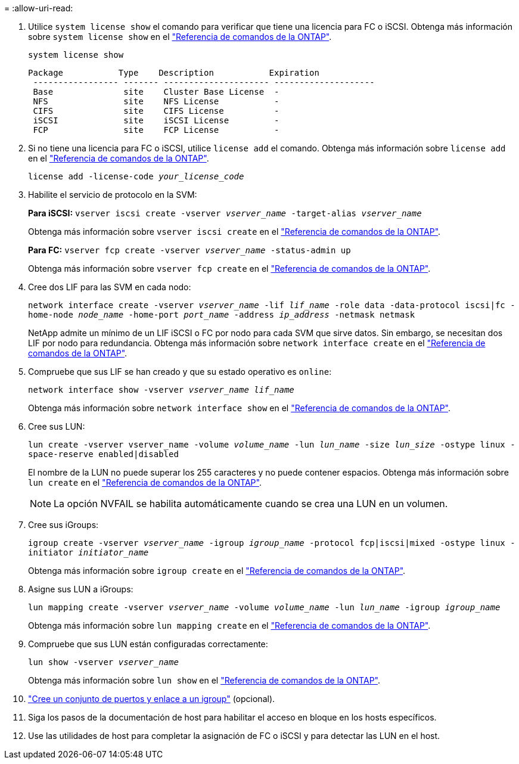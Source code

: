 = 
:allow-uri-read: 


. Utilice `system license show` el comando para verificar que tiene una licencia para FC o iSCSI. Obtenga más información sobre `system license show` en el link:https://docs.netapp.com/us-en/ontap-cli/system-license-show.html["Referencia de comandos de la ONTAP"^].
+
`system license show`

+
[listing]
----

Package           Type    Description           Expiration
 ----------------- ------- --------------------- --------------------
 Base              site    Cluster Base License  -
 NFS               site    NFS License           -
 CIFS              site    CIFS License          -
 iSCSI             site    iSCSI License         -
 FCP               site    FCP License           -
----
. Si no tiene una licencia para FC o iSCSI, utilice `license add` el comando. Obtenga más información sobre `license add` en el link:https://docs.netapp.com/us-en/ontap-cli/search.html?q=license+add["Referencia de comandos de la ONTAP"^].
+
`license add -license-code _your_license_code_`

. Habilite el servicio de protocolo en la SVM:
+
*Para iSCSI:* `vserver iscsi create -vserver _vserver_name_ -target-alias _vserver_name_`

+
Obtenga más información sobre `vserver iscsi create` en el link:https://docs.netapp.com/us-en/ontap-cli/vserver-iscsi-create.html["Referencia de comandos de la ONTAP"^].

+
*Para FC:* `vserver fcp create -vserver _vserver_name_ -status-admin up`

+
Obtenga más información sobre `vserver fcp create` en el link:https://docs.netapp.com/us-en/ontap-cli/vserver-fcp-create.html["Referencia de comandos de la ONTAP"^].

. Cree dos LIF para las SVM en cada nodo:
+
`network interface create -vserver _vserver_name_ -lif _lif_name_ -role data -data-protocol iscsi|fc -home-node _node_name_ -home-port _port_name_ -address _ip_address_ -netmask netmask`

+
NetApp admite un mínimo de un LIF iSCSI o FC por nodo para cada SVM que sirve datos. Sin embargo, se necesitan dos LIF por nodo para redundancia. Obtenga más información sobre `network interface create` en el link:https://docs.netapp.com/us-en/ontap-cli/network-interface-create.html["Referencia de comandos de la ONTAP"^].

. Compruebe que sus LIF se han creado y que su estado operativo es `online`:
+
`network interface show -vserver _vserver_name_ _lif_name_`

+
Obtenga más información sobre `network interface show` en el link:https://docs.netapp.com/us-en/ontap-cli/network-interface-show.html["Referencia de comandos de la ONTAP"^].

. Cree sus LUN:
+
`lun create -vserver vserver_name -volume _volume_name_ -lun _lun_name_ -size _lun_size_ -ostype linux -space-reserve enabled|disabled`

+
El nombre de la LUN no puede superar los 255 caracteres y no puede contener espacios. Obtenga más información sobre `lun create` en el link:https://docs.netapp.com/us-en/ontap-cli/lun-create.html["Referencia de comandos de la ONTAP"^].

+

NOTE: La opción NVFAIL se habilita automáticamente cuando se crea una LUN en un volumen.

. Cree sus iGroups:
+
`igroup create -vserver _vserver_name_ -igroup _igroup_name_ -protocol fcp|iscsi|mixed -ostype linux -initiator _initiator_name_`

+
Obtenga más información sobre `igroup create` en el link:https://docs.netapp.com/us-en/ontap-cli/search.html?q=igroup+create["Referencia de comandos de la ONTAP"^].

. Asigne sus LUN a iGroups:
+
`lun mapping create -vserver _vserver_name_ -volume _volume_name_ -lun _lun_name_ -igroup _igroup_name_`

+
Obtenga más información sobre `lun mapping create` en el link:https://docs.netapp.com/us-en/ontap-cli/lun-mapping-create.html["Referencia de comandos de la ONTAP"^].

. Compruebe que sus LUN están configuradas correctamente:
+
`lun show -vserver _vserver_name_`

+
Obtenga más información sobre `lun show` en el link:https://docs.netapp.com/us-en/ontap-cli/lun-show.html["Referencia de comandos de la ONTAP"^].

. link:san-admin/create-port-sets-binding-igroups-task.html["Cree un conjunto de puertos y enlace a un igroup"] (opcional).
. Siga los pasos de la documentación de host para habilitar el acceso en bloque en los hosts específicos.
. Use las utilidades de host para completar la asignación de FC o iSCSI y para detectar las LUN en el host.

